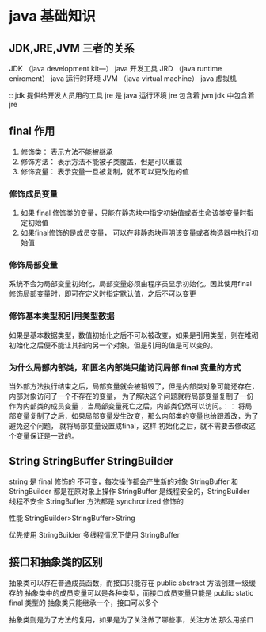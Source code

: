 * java 基础知识

** JDK,JRE,JVM 三者的关系

JDK （java development kit—）  java 开发工具
JRD （java runtime eniroment） java 运行时环境
JVM （java virtual machine） java 虚拟机

:: jdk 提供给开发人员用的工具  jre 是 java 运行环境  jre 包含着 jvm  jdk 中包含着 jre 




** final 作用

1. 修饰类： 表示方法不能被继承
2. 修饰方法： 表示方法不能被子类覆盖，但是可以重载
3. 修饰变量： 表示变量一旦被复制，就不可以更改他的值

*** 修饰成员变量

1. 如果 final 修饰类的变量，只能在静态块中指定初始值或者生命该类变量时指定初始值
2. 如果final修饰的是成员变量， 可以在非静态块声明该变量或者构造器中执行初始值

*** 修饰局部变量
系统不会为局部变量初始化，局部变量必须由程序员显示初始化。因此使用final 修饰局部变量时，即可在定义时指定默认值，之后不可以变更

*** 修饰基本类型和引用类型数据

如果是基本数据类型，数值初始化之后不可以被改变，如果是引用类型，则在堆砌初始化之后便不能让其指向另一个对象，但是引用的值是可以变的。

*** 为什么局部内部类，和匿名内部类只能访问局部 final 变量的方式

当外部方法执行结束之后，局部变量就会被销毁了，但是内部类对象可能还存在，内部对象访问了一个不存在的变量， 为了解决这个问题就将局部变量复制了一份作为内部类的成员变量
，当局部变量死亡之后，内部类仍然可以访问。：： 将局部变量复制了之后，如果局部变量发生改变，那么内部类的变量也给跟着改，为了避免这个问题， 就将局部变量设置成final，这样
初始化之后，就不需要去修改这个变量保证是一致的。

** String StringBuffer StringBuilder

string 是 final 修饰的 不可变，每次操作都会产生新的对象
StringBuffer 和StringBuilder 都是在原对象上操作
StringBuffer 是线程安全的，StringBuilder 线程不安全
StringBuffer 方法都是 synchronized 修饰的

性能 StringBuilder>StringBuffer>String

优先使用 StringBuilder  多线程情况下使用 StringBuffer


** 接口和抽象类的区别

抽象类可以存在普通成员函数，而接口只能存在 public abstract 方法创建一级缓存的
抽象类中的成员变量可以是各种类型，而接口成员变量只能是 public static final 类型的
抽象类只能继承一个，接口可以多个


抽象类则是为了方法的复用，如果是为了关注做了哪些事，关注方法 那么用接口
